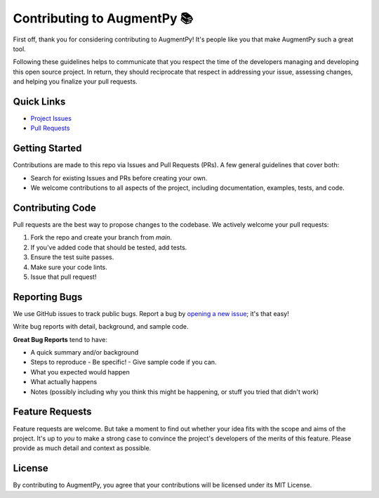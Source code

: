 Contributing to AugmentPy 📚
=========================

First off, thank you for considering contributing to AugmentPy! It's people like you that make AugmentPy such a great tool.

Following these guidelines helps to communicate that you respect the time of the developers managing and developing this open source project. In return, they should reciprocate that respect in addressing your issue, assessing changes, and helping you finalize your pull requests.

Quick Links
-----------

- `Project Issues <https://github.com/zamalali/AugmentPy/issues>`_
- `Pull Requests <https://github.com/zamalali/AugmentPy/pulls>`_

Getting Started
---------------

Contributions are made to this repo via Issues and Pull Requests (PRs). A few general guidelines that cover both:

- Search for existing Issues and PRs before creating your own.
- We welcome contributions to all aspects of the project, including documentation, examples, tests, and code.

Contributing Code
-----------------

Pull requests are the best way to propose changes to the codebase. We actively welcome your pull requests:

1. Fork the repo and create your branch from `main`.
2. If you've added code that should be tested, add tests.
3. Ensure the test suite passes.
4. Make sure your code lints.
5. Issue that pull request!

Reporting Bugs
--------------

We use GitHub issues to track public bugs. Report a bug by `opening a new issue <https://github.com/zamalali/AugmentPy/issues/new>`_; it's that easy!

Write bug reports with detail, background, and sample code.

**Great Bug Reports** tend to have:

- A quick summary and/or background
- Steps to reproduce
  - Be specific!
  - Give sample code if you can.
- What you expected would happen
- What actually happens
- Notes (possibly including why you think this might be happening, or stuff you tried that didn't work)

Feature Requests
----------------

Feature requests are welcome. But take a moment to find out whether your idea fits with the scope and aims of the project. It's up to *you* to make a strong case to convince the project's developers of the merits of this feature. Please provide as much detail and context as possible.

License
-------

By contributing to AugmentPy, you agree that your contributions will be licensed under its MIT License.

